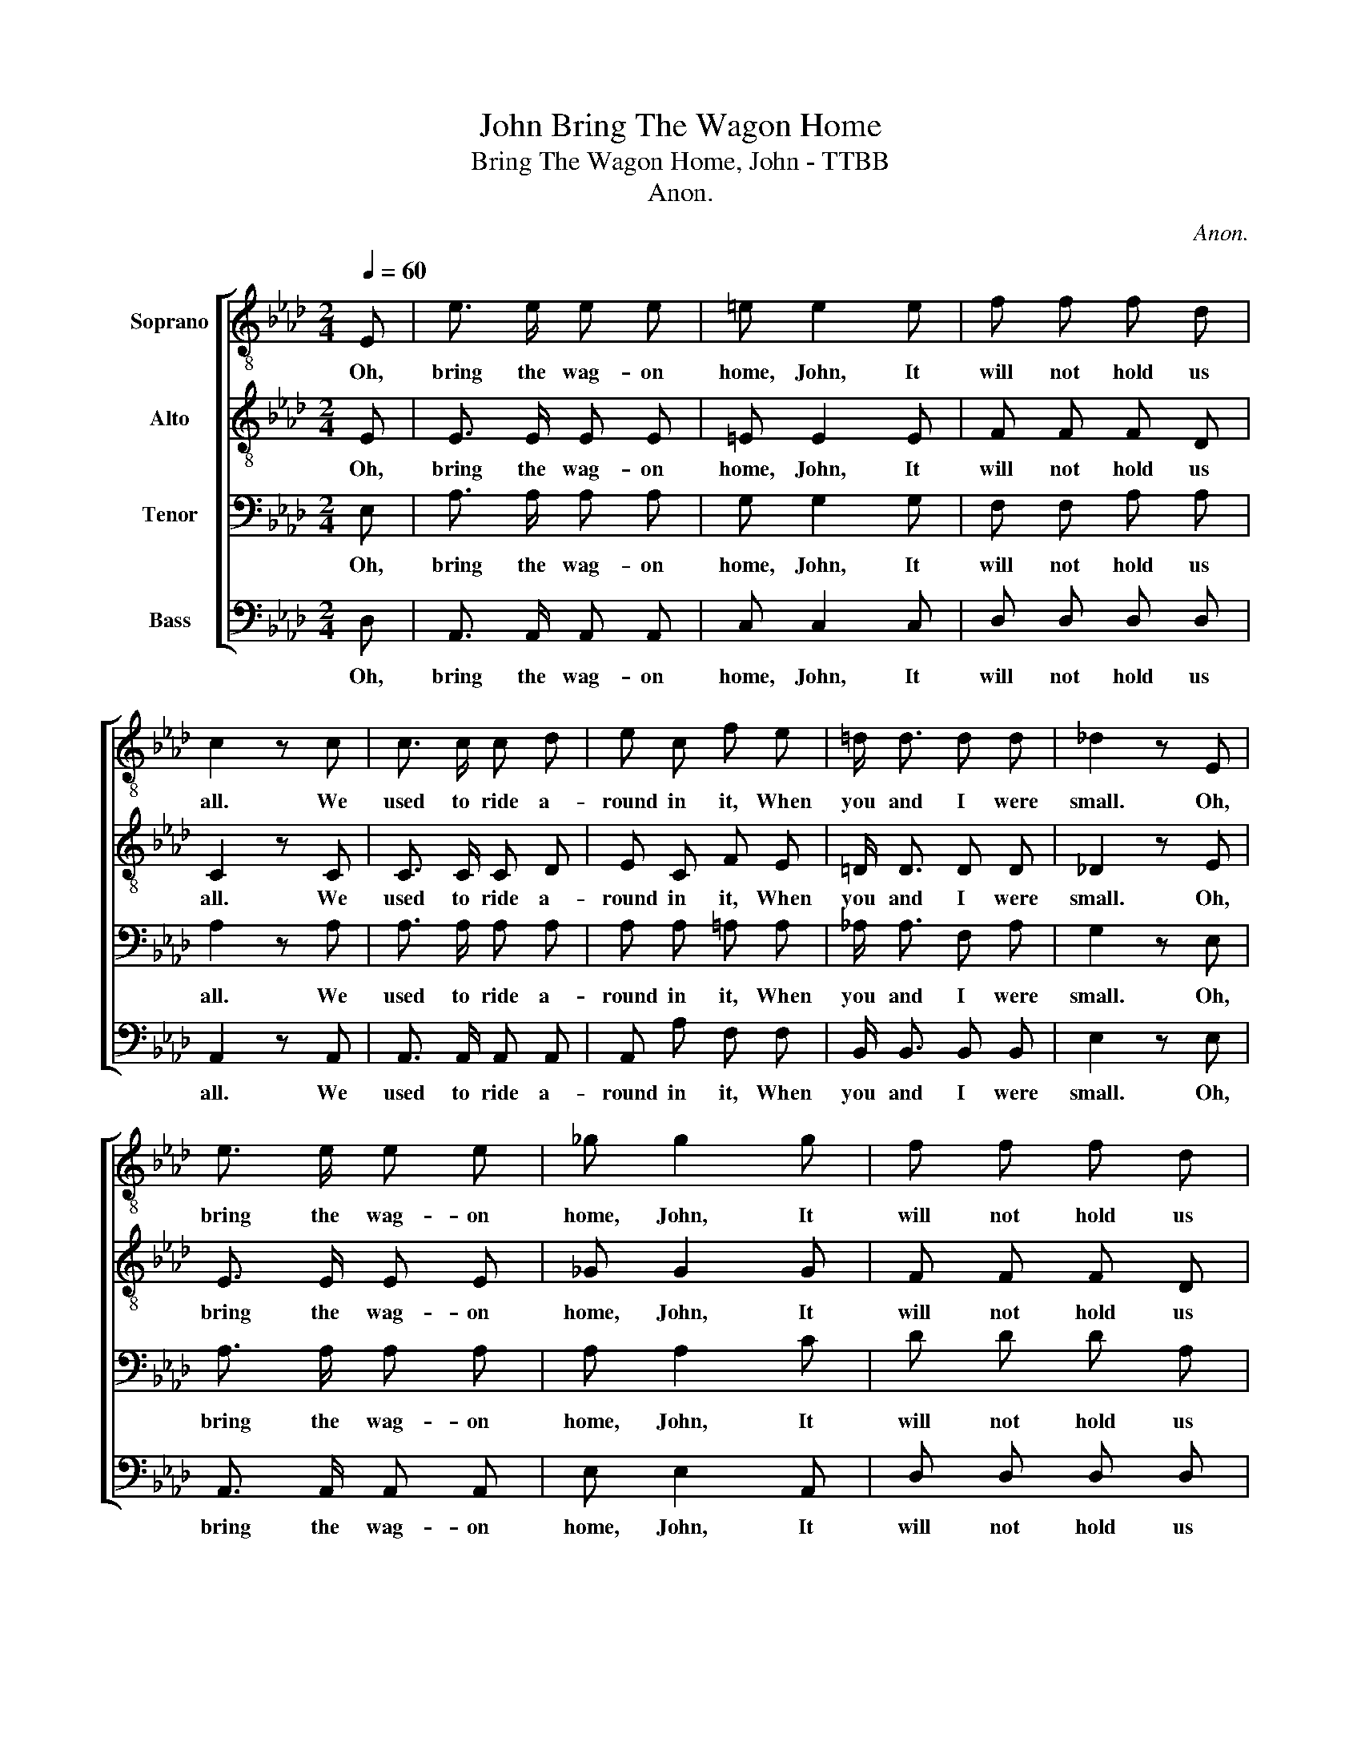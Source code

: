 X:1
T:Bring The Wagon Home, John
T:Bring The Wagon Home, John - TTBB
T:Anon.
C:Anon.
%%score [ 1 2 3 4 ]
L:1/8
Q:1/4=60
M:2/4
K:Ab
V:1 treble-8 nm="Soprano"
V:2 treble-8 nm="Alto"
V:3 bass nm="Tenor"
V:4 bass nm="Bass"
V:1
 E | e3/2 e/ e e | =e e2 e | f f f d | c2 z c | c3/2 c/ c d | e c f e | =d/ d3/2 d d | _d2 z E | %9
w: Oh,|bring the wag- on|home, John, It|will not hold us|all. We|used to ride a-|round in it, When|you and I were|small. Oh,|
 e3/2 e/ e e | _g g2 g | f f f d | c2 z c | c3/2 c/ c d | e c !fermata!f e | =d/ d3/2 _d d | c3 |] %17
w: bring the wag- on|home, John, It|will not hold us|all. We|used to ride a-|round in it, When|you and I were|small.|
V:2
 E | E3/2 E/ E E | =E E2 E | F F F D | C2 z C | C3/2 C/ C D | E C F E | =D/ D3/2 D D | _D2 z E | %9
w: Oh,|bring the wag- on|home, John, It|will not hold us|all. We|used to ride a-|round in it, When|you and I were|small. Oh,|
 E3/2 E/ E E | _G G2 G | F F F D | C2 z C | C3/2 C/ C D | E C !fermata!F E | =D/ D3/2 _D D | C3 |] %17
w: bring the wag- on|home, John, It|will not hold us|all. We|used to ride a-|round in it, When|you and I were|small.|
V:3
 E, | A,3/2 A,/ A, A, | G, G,2 G, | F, F, A, A, | A,2 z A, | A,3/2 A,/ A, A, | A, A, =A, A, | %7
w: Oh,|bring the wag- on|home, John, It|will not hold us|all. We|used to ride a-|round in it, When|
 _A,/ A,3/2 F, A, | G,2 z E, | A,3/2 A,/ A, A, | A, A,2 C | D D D A, | A,2 z E, | A,3/2 A,/ A, A, | %14
w: you and I were|small. Oh,|bring the wag- on|home, John, It|will not hold us|all. We|used to ride a-|
 A, A, !fermata!=A, A, | F,/ F,3/2 E, E, | E,3 |] %17
w: round in it, When|you and I were|small.|
V:4
 D, | A,,3/2 A,,/ A,, A,, | C, C,2 C, | D, D, D, D, | A,,2 z A,, | A,,3/2 A,,/ A,, A,, | %6
w: Oh,|bring the wag- on|home, John, It|will not hold us|all. We|used to ride a-|
 A,, A, F, F, | B,,/ B,,3/2 B,, B,, | E,2 z E, | A,,3/2 A,,/ A,, A,, | E, E,2 A,, | D, D, D, D, | %12
w: round in it, When|you and I were|small. Oh,|bring the wag- on|home, John, It|will not hold us|
 A,,2 z E, | A,,3/2 A,,/ A,, A,, | A,, A, !fermata!F, F, | B,,/ B,,3/2 E, E,, | A,,3 |] %17
w: all. We|used to ride a-|round in it, When|you and I were|small.|

